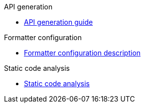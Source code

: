 .API generation
** xref:schemes:api.adoc[API generation guide]

.Formatter configuration
** xref:schemes:formatter.adoc[Formatter configuration description]

.Static code analysis
** xref:schemes:static-code-analysis.adoc[Static code analysis]